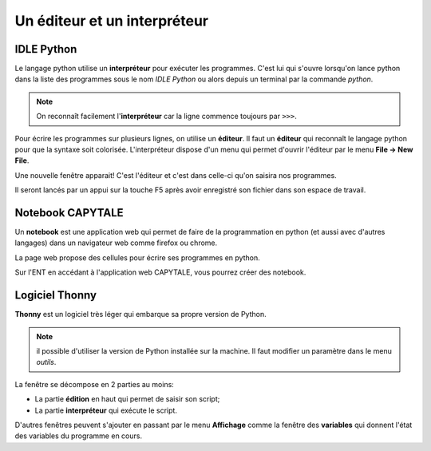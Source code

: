 Un éditeur et un interpréteur
=============================

IDLE Python
-----------

Le langage python utilise un **interpréteur** pour exécuter les programmes. C'est lui qui s'ouvre lorsqu'on lance python dans la liste des programmes sous le nom *IDLE Python* ou alors depuis un terminal par la commande *python*.

.. image:: ../img/idle_python.png
   :align: center
   :width: 560px

.. note::

   On reconnaît facilement l'**interpréteur** car la ligne commence toujours par ``>>>``.

Pour écrire les programmes sur plusieurs lignes, on utilise un **éditeur**. Il faut un **éditeur** qui reconnaît le langage python pour que la syntaxe soit colorisée. L'interpréteur dispose d'un menu qui permet d'ouvrir l'éditeur par le menu **File -> New File**.

Une nouvelle fenêtre apparait! C'est l'éditeur et c'est dans celle-ci qu'on saisira nos programmes. 

.. image:: ../img/editeur_python.png
   :align: center
   :width: 560px

Il seront lancés par un appui sur la touche F5 après avoir enregistré son fichier dans son espace de travail.

.. image:: ../img/idle_python2.png
   :align: center
   :width: 560px


Notebook CAPYTALE
----------------

Un **notebook** est une application web qui permet de faire de la programmation en python (et aussi avec d'autres langages) dans un navigateur web comme firefox ou chrome.

La page web propose des cellules pour écrire ses programmes en python.

.. image:: ../img/notebook_jupyter.png
   :align: center
   :width: 560px

Sur l'ENT en accédant à l'application web CAPYTALE, vous pourrez créer des notebook.

Logiciel Thonny
---------------

**Thonny** est un logiciel très léger qui embarque sa propre version de Python.

.. image:: ../img/editeur_thonny.png
   :align: center
   :width: 560px

.. note::

   il possible d'utiliser la version de Python installée sur la machine. Il faut modifier un paramètre dans le menu *outils*.
   
La fenêtre se décompose en 2 parties au moins:

- La partie **édition** en haut qui permet de saisir son script;
- La partie **interpréteur** qui exécute le script.

D'autres fenêtres peuvent s'ajouter en passant par le menu **Affichage** comme la fenêtre des **variables** qui donnent l'état des variables du programme en cours.

